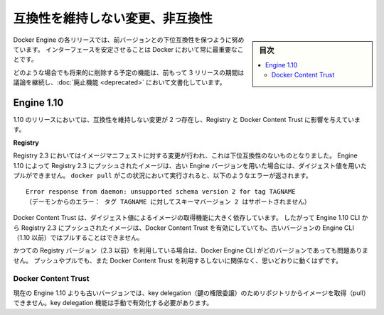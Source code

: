 .. -*- coding: utf-8 -*-
.. URL: https://docs.docker.com/engine/breaking_changes/
.. SOURCE: https://github.com/docker/docker/blob/master/docs/breaking_changes.md
   doc version: 1.12
      https://github.com/docker/docker/commits/master/docs/breaking_changes.md
.. check date: 2016/06/13
.. Commits on May 20, 2016 3d6f5984f52802fe2f4af0dd2296c9e2e4a1e003
.. -----------------------------------------------------------------------------

.. Breaking changes and incompatibilities

.. _breaking-changes-and-incompatibilities:

=======================================
互換性を維持しない変更、非互換性
=======================================

.. sidebar:: 目次

   .. contents:: 
       :depth: 3
       :local:

.. Every Engine release strives to be backward compatible with its predecessors,
   and interface stability is always a priority at Docker.

Docker Engine の各リリースでは、前バージョンとの下位互換性を保つように努めています。
インターフェースを安定させることは Docker において常に最重要なことです。

.. In all cases, feature removal is communicated three releases
   in advance and documented as part of the [deprecated features](deprecated.md)
   page.

どのような場合でも将来的に削除する予定の機能は、前もって 3 リリースの期間は議論を継続し、:doc:`廃止機能 <deprecated>` において文書化しています。

.. ## Engine 1.10

.. _engine-110:

Engine 1.10
====================

.. There were two breaking changes in the 1.10 release that affected
   Registry and Docker Content Trust:

1.10 のリリースにおいては、互換性を維持しない変更が 2 つ存在し、Registry と Docker Content Trust に影響を与えています。

**Registry**

.. Registry 2.3 includes improvements to the image manifest that caused a
   breaking change. Images pushed by Engine 1.10 to a Registry 2.3 cannot be
   pulled by digest by older Engine versions. A `docker pull` that encounters this
   situation returns the following error:

Registry 2.3 においてはイメージマニフェストに対する変更が行われ、これは下位互換性のないものとなりました。
Engine 1.10 によって Registry 2.3 にプッシュされたイメージは、古い Engine バージョンを用いた場合には、ダイジェスト値を用いたプルができません。
``docker pull`` がこの状況において実行されると、以下のようなエラーが返されます。

.. ```none
    Error response from daemon: unsupported schema version 2 for tag TAGNAME
   ```
::

   Error response from daemon: unsupported schema version 2 for tag TAGNAME
   （デーモンからのエラー： タグ TAGNAME に対してスキーマバージョン 2 はサポートされません）

.. Docker Content Trust heavily relies on pull by digest. As a result, images
   pushed from the Engine 1.10 CLI to a 2.3 Registry cannot be pulled by older
   Engine CLIs (< 1.10) with Docker Content Trust enabled.

Docker Content Trust は、ダイジェスト値によるイメージの取得機能に大きく依存しています。
したがって Engine 1.10 CLI から Registry 2.3 にプッシュされたイメージは、Docker Content Trust を有効にしていても、古いバージョンの Engine CLI （1.10 以前）ではプルすることはできません。

.. If you are using an older Registry version (< 2.3), this problem does not occur
   with any version of the Engine CLI; push, pull, with and without content trust
   work as you would expect.

かつての Registry バージョン（2.3 以前）を利用している場合は、Docker Engine CLI がどのバージョンであっても問題ありません。
プッシュやプルでも、また Docker Content Trust を利用するしないに関係なく、思いどおりに動くはずです。

.. Docker Content Trust

Docker Content Trust
--------------------

.. Engine older than the current 1.10 cannot pull images from repositories that have enabled key delegation. Key delegation is a feature which requires a manual action to enable.

現在の Engine 1.10 よりも古いバージョンでは、key delegation（鍵の権限委譲）のためリポジトリからイメージを取得（pull）できません。key delegation 機能は手動で有効化する必要があります。

.. seealso:: 

   Breaking changes and incompatibilities
      https://docs.docker.com/engine/breaking_changes/
